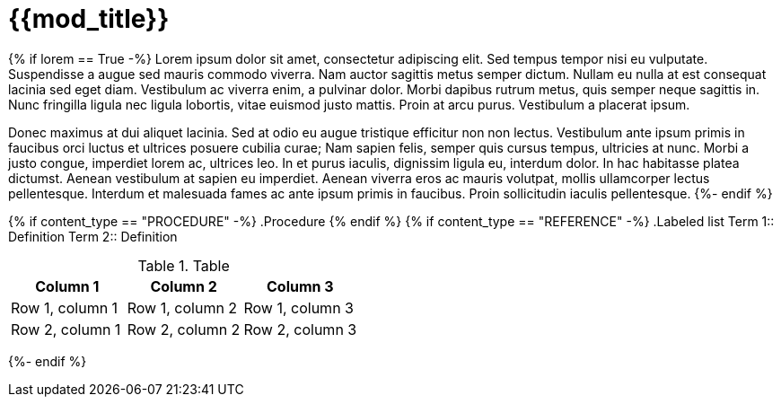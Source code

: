// This module is included in the following assemblies: 
//
// {{asd}}{{af}}

:_content-type: {{content_type}}
[id="{{anchor}}_{context}"]
= {{mod_title}}

{% if lorem == True -%}
Lorem ipsum dolor sit amet, consectetur adipiscing elit. Sed tempus tempor nisi eu vulputate. Suspendisse a augue sed mauris commodo viverra. Nam auctor sagittis metus semper dictum. Nullam eu nulla at est consequat lacinia sed eget diam. Vestibulum ac viverra enim, a pulvinar dolor. Morbi dapibus rutrum metus, quis semper neque sagittis in. Nunc fringilla ligula nec ligula lobortis, vitae euismod justo mattis. Proin at arcu purus. Vestibulum a placerat ipsum.

Donec maximus at dui aliquet lacinia. Sed at odio eu augue tristique efficitur non non lectus. Vestibulum ante ipsum primis in faucibus orci luctus et ultrices posuere cubilia curae; Nam sapien felis, semper quis cursus tempus, ultricies at nunc. Morbi a justo congue, imperdiet lorem ac, ultrices leo. In et purus iaculis, dignissim ligula eu, interdum dolor. In hac habitasse platea dictumst. Aenean vestibulum at sapien eu imperdiet. Aenean viverra eros ac mauris volutpat, mollis ullamcorper lectus pellentesque. Interdum et malesuada fames ac ante ipsum primis in faucibus. Proin sollicitudin iaculis pellentesque.
{%- endif %}

//Add the abstract or concept here.
{% if  content_type == "PROCEDURE" -%}
.Procedure
{% endif %}
{% if  content_type == "REFERENCE" -%}
.Labeled list
Term 1:: Definition
Term 2:: Definition

.Table
[options="header"]
|====
|Column 1|Column 2|Column 3
|Row 1, column 1|Row 1, column 2|Row 1, column 3
|Row 2, column 1|Row 2, column 2|Row 2, column 3
|====
{%- endif %}

//Include IDs for secondary headings.
//[id="secondary-heading_{context}"]
//== Secondary heading

//Don't include an ID, but include [discrete] if you don't want secondary headings in the TOC.
//[discrete]
//== Secondary heading
